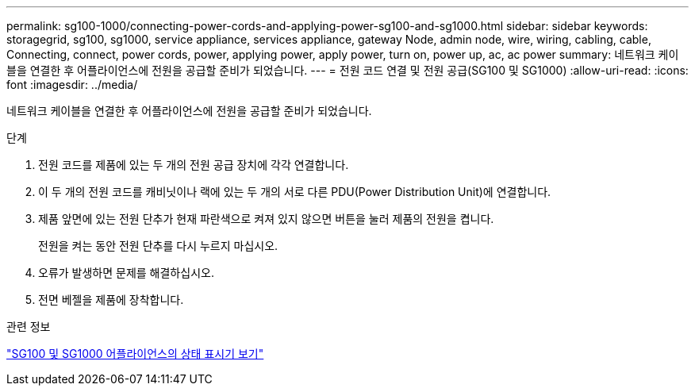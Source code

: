 ---
permalink: sg100-1000/connecting-power-cords-and-applying-power-sg100-and-sg1000.html 
sidebar: sidebar 
keywords: storagegrid, sg100, sg1000, service appliance, services appliance, gateway Node, admin node, wire, wiring, cabling, cable, Connecting, connect, power cords, power, applying power, apply power, turn on, power up, ac, ac power 
summary: 네트워크 케이블을 연결한 후 어플라이언스에 전원을 공급할 준비가 되었습니다. 
---
= 전원 코드 연결 및 전원 공급(SG100 및 SG1000)
:allow-uri-read: 
:icons: font
:imagesdir: ../media/


[role="lead"]
네트워크 케이블을 연결한 후 어플라이언스에 전원을 공급할 준비가 되었습니다.

.단계
. 전원 코드를 제품에 있는 두 개의 전원 공급 장치에 각각 연결합니다.
. 이 두 개의 전원 코드를 캐비닛이나 랙에 있는 두 개의 서로 다른 PDU(Power Distribution Unit)에 연결합니다.
. 제품 앞면에 있는 전원 단추가 현재 파란색으로 켜져 있지 않으면 버튼을 눌러 제품의 전원을 켭니다.
+
전원을 켜는 동안 전원 단추를 다시 누르지 마십시오.

. 오류가 발생하면 문제를 해결하십시오.
. 전면 베젤을 제품에 장착합니다.


.관련 정보
link:viewing-status-indicators-on-sg100-and-sg1000-appliances.html["SG100 및 SG1000 어플라이언스의 상태 표시기 보기"]
